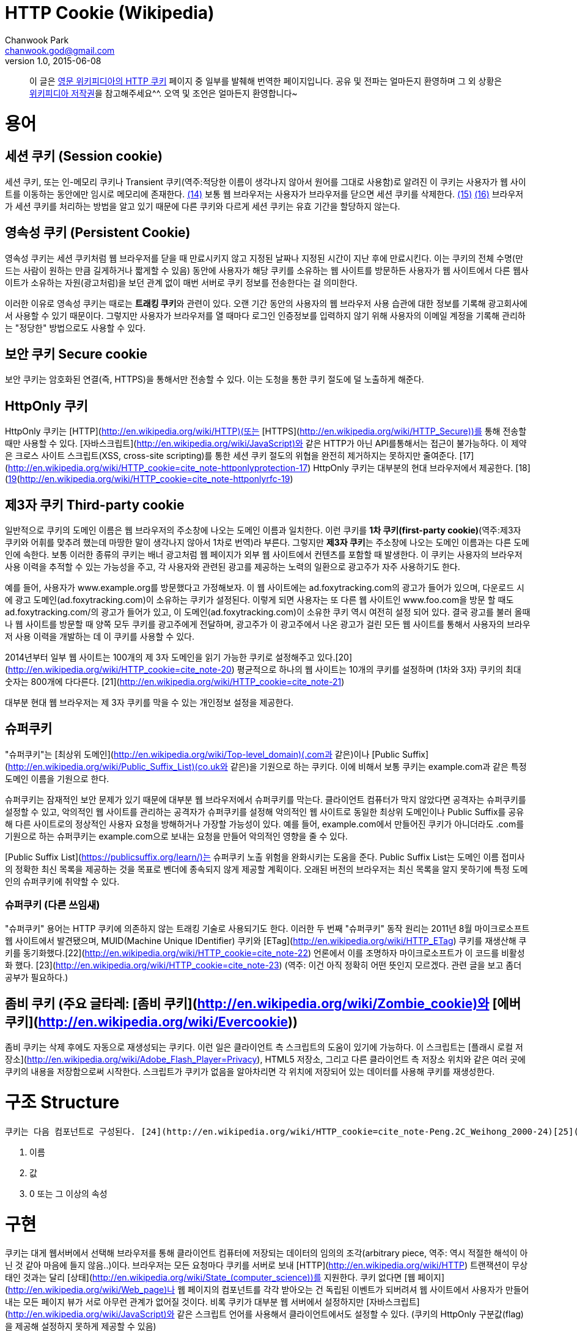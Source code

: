 = HTTP Cookie (Wikipedia)
Chanwook Park <chanwook.god@gmail.com>
v1.0, 2015-06-08

> 이 글은 http://en.wikipedia.org/wiki/HTTP_cookie[영문 위키피디아의 HTTP 쿠키] 페이지 중 일부를 발췌해 번역한 페이지입니다.
> 공유 및 전파는 얼마든지 환영하며 그 외 상황은 http://ko.wikipedia.org/wiki/위키백과:저작권[위키피디아 저작권]을 참고해주세요^^.
> 오역 및 조언은 얼마든지 환영합니다~

= 용어
== 세션 쿠키 (Session cookie)
세션 쿠키, 또는 인-메모리 쿠키나 Transient 쿠키(역주:적당한 이름이 생각나지 않아서 원어를 그대로 사용함)로 알려진 이 쿠키는 사용자가 웹 사이트를 이동하는 동안에만 임시로 메모리에 존재한다. http://en.wikipedia.org/wiki/HTTP_cookie=cite_note-mscookie-14[(14)] 보통 웹 브라우저는 사용자가 브라우저를 닫으면 세션 쿠키를 삭제한다. http://en.wikipedia.org/wiki/HTTP_cookie=cite_note-15[(15)] http://en.wikipedia.org/wiki/HTTP_cookie=cite_note-16[(16)]  브라우저가 세션 쿠키를 처리하는 방법을 알고 있기 때문에 다른 쿠키와 다르게 세션 쿠키는 유효 기간을 할당하지 않는다.

== 영속성 쿠키 (Persistent Cookie)
영속성 쿠키는 세션 쿠키처럼 웹 브라우저를 닫을 때 만료시키지 않고 지정된 날짜나 지정된 시간이 지난 후에 만료시킨다. 이는 쿠키의 전체 수명(만드는 사람이 원하는 만큼 길게하거나 짧게할 수 있음) 동안에 사용자가 해당 쿠키를 소유하는 웹 사이트를 방문하든 사용자가 웹 사이트에서 다른 웹사이트가 소유하는 자원(광고처럼)을 보던 관계 없이 매번 서버로 쿠키 정보를 전송한다는 걸 의미한다.

이러한 이유로 영속성 쿠키는 때로는 **트래킹 쿠키**와 관련이 있다. 오랜 기간 동안의 사용자의 웹 브라우저 사용 습관에 대한 정보를 기록해 광고회사에서 사용할 수 있기 때문이다. 그렇지만  사용자가 브라우저를 열 때마다  로그인 인증정보를 입력하지 않기 위해 사용자의 이메일 계정을 기록해 관리하는 "정당한" 방법으로도 사용할 수 있다.

== 보안 쿠키 Secure cookie
보안 쿠키는 암호화된 연결(즉, HTTPS)을 통해서만 전송할 수 있다. 이는 도청을 통한 쿠키 절도에 덜 노출하게 해준다.

== HttpOnly 쿠키
HttpOnly 쿠키는 [HTTP](http://en.wikipedia.org/wiki/HTTP)(또는 [HTTPS](http://en.wikipedia.org/wiki/HTTP_Secure))를 통해 전송할 때만 사용할 수 있다. [자바스크립트](http://en.wikipedia.org/wiki/JavaScript)와 같은 HTTP가 아닌 API를통해서는 접근이 불가능하다. 이 제약은 크로스 사이트 스크립트(XSS, cross-site scripting)를 통한 세션 쿠키 절도의 위협을 완전히 제거하지는 못하지만 줄여준다. [17](http://en.wikipedia.org/wiki/HTTP_cookie=cite_note-httponlyprotection-17) HttpOnly 쿠키는 대부분의 현대 브라우저에서 제공한다. [18](http://en.wikipedia.org/wiki/HTTP_cookie=cite_note-httponlybrowsers-18)[19](http://en.wikipedia.org/wiki/HTTP_cookie=cite_note-httponlyrfc-19)

== 제3자 쿠키 Third-party cookie
일반적으로 쿠키의 도메인 이름은 웹 브라우저의 주소창에 나오는 도메인 이름과 일치한다. 이런 쿠키를 **1차 쿠키(first-party cookie)**(역주:제3자 쿠키와 어휘를 맞추려 했는데 마땅한 말이 생각나지 않아서 1차로 번역)라 부른다. 그렇지만 **제3자 쿠키**는 주소창에 나오는 도메인 이름과는 다른 도메인에 속한다. 보통 이러한 종류의 쿠키는 배너 광고처럼 웹 페이지가 외부 웹 사이트에서 컨텐츠를 포함할 때 발생한다. 이 쿠키는 사용자의 브라우저 사용 이력을 추적할 수 있는 가능성을 주고, 각 사용자와 관련된 광고를 제공하는 노력의 일환으로 광고주가 자주 사용하기도 한다.

예를 들어, 사용자가 www.example.org를 방문했다고 가정해보자. 이 웹 사이트에는 ad.foxytracking.com의 광고가 들어가 있으며, 다운로드 시에 광고 도메인(ad.foxytracking.com)이 소유하는 쿠키가 설정된다. 이렇게 되면 사용자는 또 다른 웹 사이트인 www.foo.com을 방문 할 때도 ad.foxytracking.com/의 광고가 들어가 있고, 이 도메인(ad.foxytracking.com)이 소유한 쿠키 역시 여전히 설정 되어 있다. 결국 광고를 불러 올때나 웹 사이트를 방문할 때 양쪽 모두 쿠키를 광고주에게 전달하며, 광고주가 이 광고주에서 나온 광고가 걸린 모든 웹 사이트를 통해서 사용자의 브라우저 사용 이력을 개발하는 데 이 쿠키를 사용할 수 있다.

2014년부터 일부 웹 사이트는 100개의 제 3자 도메인을 읽기 가능한 쿠키로 설정해주고 있다.[20](http://en.wikipedia.org/wiki/HTTP_cookie=cite_note-20) 평균적으로 하나의 웹 사이트는 10개의 쿠키를 설정하며 (1차와 3자) 쿠키의 최대 숫자는 800개에 다다른다. [21](http://en.wikipedia.org/wiki/HTTP_cookie=cite_note-21)

대부분 현대 웹 브라우저는 제 3자 쿠키를 막을 수 있는 개인정보 설정을 제공한다.

== 슈퍼쿠키
"슈퍼쿠키"는 [최상위 도메인](http://en.wikipedia.org/wiki/Top-level_domain)(.com과 같은)이나 [Public Suffix](http://en.wikipedia.org/wiki/Public_Suffix_List)(co.uk와 같은)을 기원으로 하는 쿠키다. 이에 비해서 보통 쿠키는 example.com과 같은 특정 도메인 이름을 기원으로 한다.

슈퍼쿠키는 잠재적인 보안 문제가 있기 때문에 대부분 웹 브라우저에서 슈퍼쿠키를 막는다. 클라이언트 컴퓨터가 막지 않았다면 공격자는 슈퍼쿠키를 설정할 수 있고, 악의적인 웹 사이트를 관리하는 공격자가 슈퍼쿠키를 설정해 악의적인 웹 사이트로 동일한 최상위 도메인이나 Public Suffix를 공유해  다른 사이트로의 정상적인 사용자 요청을 방해하거나 가장할 가능성이 있다. 예를 들어, example.com에서 만들어진 쿠키가 아니더라도 .com를 기원으로 하는 슈퍼쿠키는 example.com으로 보내는 요청을 만들어 악의적인 영향을 줄 수 있다.

[Public Suffix List](https://publicsuffix.org/learn/)는 슈퍼쿠키 노출 위험을 완화시키는 도움을 준다. Public Suffix List는 도메인 이름 접미사의 정확한 최신 목록을 제공하는 것을 목표로 벤더에 종속되지 않게 제공할 계획이다. 오래된 버전의 브라우저는 최신 목록을 알지 못하기에 특정 도메인의 슈퍼쿠키에 취약할 수 있다.

=== 슈퍼쿠키 (다른 쓰임새)
"슈퍼쿠키" 용어는 HTTP 쿠키에 의존하지 않는 트래킹 기술로 사용되기도 한다. 이러한 두 번째 "슈퍼쿠키" 동작 원리는 2011년 8월 마이크로소프트 웹 사이트에서 발견됐으며, MUID(Machine Unique IDentifier) 쿠키와 [ETag](http://en.wikipedia.org/wiki/HTTP_ETag) 쿠키를 재생산해 쿠키를 동기화했다.[22](http://en.wikipedia.org/wiki/HTTP_cookie=cite_note-22)  언론에서 이를 조명하자 마이크로소프트가 이 코드를 비활성화 했다. [23](http://en.wikipedia.org/wiki/HTTP_cookie=cite_note-23)
(역주: 이건 아직 정확히 어떤 뜻인지 모르겠다. 관련 글을 보고 좀더 공부가 필요하다.)

== 좀비 쿠키 (주요 글타레: [좀비 쿠키](http://en.wikipedia.org/wiki/Zombie_cookie)와 [에버쿠키](http://en.wikipedia.org/wiki/Evercookie))
좀비 쿠키는 삭제 후에도 자동으로 재생성되는 쿠키다. 이런 일은 클라이언트 측 스크립트의 도움이 있기에 가능하다.  이 스크립트는 [플래시 로컬 저장소](http://en.wikipedia.org/wiki/Adobe_Flash_Player=Privacy), HTML5 저장소, 그리고 다른 클라이언트 측 저장소 위치와 같은 여러 곳에 쿠키의 내용을 저장함으로써 시작한다. 스크립트가 쿠키가 없음을 알아차리면 각 위치에 저장되어 있는 데이터를 사용해 쿠키를 재생성한다.

= 구조 Structure
 쿠키는 다음 컴포넌트로 구성된다. [24](http://en.wikipedia.org/wiki/HTTP_cookie=cite_note-Peng.2C_Weihong_2000-24)[25](http://en.wikipedia.org/wiki/HTTP_cookie=cite_note-Stenberg.2C_Daniel_2009-25)

 1. 이름
 1. 값
 1. 0 또는 그 이상의 속성

= 구현
쿠키는 대게 웹서버에서 선택해 브라우저를 통해 클라이언트 컴퓨터에 저장되는 데이터의 임의의 조각(arbitrary piece, 역주: 역시 적절한 해석이 아닌 것 같아 마음에 들지 않음..)이다. 브라우저는 모든 요청마다 쿠키를 서버로 보내 [HTTP](http://en.wikipedia.org/wiki/HTTP) 트랜잭션이 무상태인 것과는 달리 [상태](http://en.wikipedia.org/wiki/State_(computer_science))를 지원한다. 쿠키 없다면 [웹 페이지](http://en.wikipedia.org/wiki/Web_page)나 웹 페이지의 컴포넌트를 각각 받아오는 건 독립된 이벤트가 되버려셔 웹 사이트에서 사용자가 만들어 내는 모든 페이지 뷰가 서로 아무런 관계가 없어질 것이다. 비록 쿠키가 대부분 웹 서버에서 설정하지만 [자바스크립트](http://en.wikipedia.org/wiki/JavaScript)와 같은 스크립트 언어를 사용해서 클라이언트에서도 설정할 수 있다. (쿠키의 HttpOnly 구분값(flag)을 제공해 설정하지 못하게 제공할 수 있음)

쿠키 명세[19](http://en.wikipedia.org/wiki/HTTP_cookie=cite_note-httponlyrfc-19)[26](http://en.wikipedia.org/wiki/HTTP_cookie=cite_note-26)[27](http://en.wikipedia.org/wiki/HTTP_cookie=cite_note-27)는 브라우저가 쿠키를 지원하기 위해 다음 요건을 지킬 것을 요구한다.

 * 적어도 4,096 [바이트](http://en.wikipedia.org/wiki/Byte) 크기의 쿠키를 지원 해야함
 * [도메인](http://en.wikipedia.org/wiki/Internet_domain) 당(다른 말로 하면 웹 사이트 당) 적어도 50개 쿠키를 저장할 수 있어야 함
 * 적어도 총합 3,000개 쿠키를 저장할 수 있어야 함

== 쿠키  설정하기
쿠키는 HTTP 응답으로 보내지는 [HTTP](http://en.wikipedia.org/wiki/HTTP) Set-Cookie [헤더](http://en.wikipedia.org/wiki/HTTP_header)를 사용해 설정한다. 이 헤더는 브라우저가 쿠키를 저장하고 차후 서버로 요청을 보낼 때 쿠키를 다시 보내줄 것을 지시한다. (물론, 브라우저가 쿠키를 지원하지 않거나 쿠키를 비활성화하면 이 헤더를 무시할 수 있다.)

예를 들어, 브라우저가 www.example.org 웹사이트의 홈페이지에 다음과 같은 첫 번째 요청을 보냈다고 해보자.

	GET /index.html HTTP/1.1
	Host: www.example.org
	...

서버는 다음 두 개의 Set-Cookie 헤더를 응답으로 보낸다.

	HTTP/1.0 200 OK
	Content-type: text/html
	Set-Cookie: theme=light
	Set-Cookie: sessionToken=abc123; Expires=Wed, 09 Jun 2021 10:18:14 GMT
	...

서버의 HTTP 응답은 웹 사이트의 홈페이지 컨텐츠를 포함하며, 또한 브라우저에게 두 개의 쿠키를 설정해 알려준다. 첫 번째 "theme" 쿠키는 Expires나 Max-Age 속성을 가지고 있지 않기 때문에 "세션" 쿠키로 취급된다. 세션 쿠키는 일반적으로 브라우저를 닫을 때 브라우저가 삭제한다. 두 번째 "sessionToken"은 "Expires" 속성을 포함하며 브라우저에게 지정된 날짜와 시간에 쿠키를 지워야 한다고 알려준다.

이어서 브라우저가 웹 사이트에 spec.html을 방문하는 요청을 보낸다. 이 요청은 서버가 브라우저에게 설정하라고 알려준 두 개의 쿠키를 포함하는 Cookie 헤더를 포함한다.

	GET /spec.html HTTP/1.1
	Host: www.example.org
	Cookie: theme=light; sessionToken=abc123
	...

이렇게 해서 서버는 이번 요청이 이전 요청과 관련이 있다는 것을 알게 된다. 서버는 요청받은 페이지를 보내 답을 주면서 Set-Cookie 헤더를 사용해 다른 쿠키를 추가할 수 있다.

서버가 페이지 요청의 응답으로 Set-Cookie 헤더를 포함해 쿠키 값을 수정할 수 있다. 이렇게 되면 브라우저는 이전 값을 새로운 값으로 교체한다.

쿠키의 값은 ,와 ; 그리고 [공백](http://en.wikipedia.org/wiki/Whitespace_character)을 제외한 출력 가능한 모든 ASCII 문자(!에서 ~까지, 유니코드 \u0021에서 \u007E까지)로 구성할 수 있다. 쿠키의 이름은 앞선 문자를 역시 제외하는 것에 더해서 =까지 제외한다. 이름과 값 사이의 구분자로 사용하기 때문이다. 쿠키 표준인 [RFC 2965](http://tools.ietf.org/html/rfc2965)는 좀더 많은 제약이 있지만 브라우저가 구현하지는 않는다.

"쿠키 부스러기(cookie crumb)"라는 용어는 때로는 쿠키의 이름-값 쌍을 가리키 데 사용한다. [28](http://en.wikipedia.org/wiki/HTTP_cookie=cite_note-CrumbExample-28)

쿠키는 브라우저 상에서 실행되는 [자바스크립트](http://en.wikipedia.org/wiki/JavaScript)와 같은 스크립트 언어로 설정할 수 있다. 자바스크립트에서 document.cookie 객체는 이러한 목적으로 사용한다. 예를 들어, document.cookie = "temperature=20"은 "temperature" 이름과 "20" 값으로 쿠키를 만들 어야 한다는 걸 알려준다.

== 쿠키 속성
이름과 값에 더해서 쿠키는 여러 개의 속성이 있다. 브라우저는 쿠키 속성을 다시 서버로 보내지 않는다. 오로지 쿠키의 이름과 값만을 보낸다. 쿠키 속성은 쿠키를 삭제고 쿠키를 막을 때나 쿠키를 다시 서버로 보낼 것인지를 결정하기 위해 브라우저에서 사용한다.

=== Domain과 Path
Domain과 Path 속성은 쿠키의 범위를 정의한다. 이 속성은 어떤 웹 사이트가 근본적으로 쿠키를 소유하는지를 브라우저에게 알려준다. 명백한 보안 이유로 이 쿠키는 현재 자원의 최상위 도메인과 그 하위 도메인으로만 설정할 수 있으며, 다른 도메인이나 그 하위 도메인으로는 설정할 수 없다. 예를 들어, 웹 사이트 example.org는 foo.com 도메인으로 쿠키를 설정할 수 없다. example.org 웹 사이트에게 foo.com의 쿠키를 제어하도록 허용하면 안되기 때문이다.

만약 쿠키의 도메인과 경로를 서버에서 설정하지 않았다면 요청온 자원의 도메인과 경로를 기본값으로 한다. [30](http://en.wikipedia.org/wiki/HTTP_cookie=cite_note-30) 그렇지만 도메인을 주지 않아 foo.com으로 설정된 쿠키와 foo.com 도메인으로 설정한 쿠키는 다르다. 전자의 경우 쿠키는 foo.com 요청인 경우에만 보낼 수 있지만 후자의 경우에는 모든 하위 도메인에서도 포함 된다. (예를 들어, docs.foo.com) [31](http://en.wikipedia.org/wiki/HTTP_cookie=cite_note-31)[32](http://en.wikipedia.org/wiki/HTTP_cookie=cite_note-32)

 아래는 사용자가 로그인 한 후에 웹 사이트에서 보내는 몇 개의 Set-Cookie HTTP 응답 헤더 예제다. HTTP 요청은 docs.foo.com 하위 도메인으로 웹 페이지 요청을 보냈다.

	Set-Cookie: LSID=DQAAAK…Eaem_vYg; Path=/accounts; Expires=Wed, 13 Jan 2021 22:23:01 GMT; Secure; HttpOnly
	Set-Cookie: HSID=AYQEVn….DKrdst; Domain=.foo.com; Path=/; Expires=Wed, 13 Jan 2021 22:23:01 GMT; HttpOnly
	Set-Cookie: SSID=Ap4P….GTEq; Domain=foo.com; Path=/; Expires=Wed, 13 Jan 2021 22:23:01 GMT; Secure; HttpOnly
	...

첫 번째 쿠키인 LSID는 Domain 속성은 없고, Path 속성은 /accounts으로 되어 있어 docs.foo.com/accounts (요청 도메인에서 얻어낸 도메인)으로 포함 된 페이지 요청에서만 브라우저가 쿠키를 사용할 수 있음을 말해준다. 다른 두 쿠키인 HSID와 SSID는 브라우저가 요청하는 .foo.com의 모든 하위 도메인의 모든 경로(예를 들어, www.foo.com/bar)에서 사용할 수 있다.  접두어로 나오는 점(dot)은 최근 표준에서는 선택이지만 구현 기반이 되는 [RFC 2109](http://tools.ietf.org/html/rfc2109)의 호환성을 위해 추가하는 것이 좋다. [33](http://en.wikipedia.org/wiki/HTTP_cookie=cite_note-33)

=== Expires와 Max-Age
Expires 속성은 브라우저가 쿠키를 지워야 하는 날짜와 시간을 지정한다. 날짜/시간은 Wdy, DD Mon YYYY HH:MM:SS GMT 형태로 지정한다. [34](http://en.wikipedia.org/wiki/HTTP_cookie=cite_note-34)

그렇지 않으면 Max-Age 속성으로 브라우저가 쿠키를 받은 시간 대비 앞으로 얼마의 시간 뒤에 쿠키를 만료 시킬지 설정하는데 사용할 수도 있다. 아래는 사용자가 로그인 한 후에 웹 사이트가 받은 세 개의 Set-Cookie 헤더 예제이다.

	Set-Cookie: lu=Rg3vHJZnehYLjVg7qi3bZjzg; Expires=Tue, 15-Jan-2013 21:47:38 GMT; Path=/; Domain=.example.com; HttpOnly
	Set-Cookie: made_write_conn=1295214458; Path=/; Domain=.example.com
	Set-Cookie: reg_fb_gate=deleted; Expires=Thu, 01-Jan-1970 00:00:01 GMT; Path=/; Domain=.example.com; HttpOnly

첫 번째 쿠키인 lu는 2013년 1월 15일로 만료일이 지정되어 있다. 이 시간이 될 때까지 클라이언트 브라우저는 이 쿠키를 사용한다. 두 번째 쿠키인 made_write_conn은 만료 일자를 지정하지 않았기 때문에 세션 쿠키다. 사용자가 브라우저를 닫으면 삭제된다. 세 번째 쿠키인 reg_fb_gate 쿠키는 값이 "deleted"로 변경됐고 만료 시간이 과거로 설정됐다. 브라우저는 이 쿠키를 받는 즉시 삭제한다. 쿠키는 Set-Cookie 필드의 도메인과 경로 속성이 쿠키를 만들었을 때에 사용한 값과 일치할 때만 삭제한다.

=== Secure와 HttpOnly
Secure와 HttpOnly 속성은 값과는 아무런 관련이 없다. 그것보다는 이 속성 이름이 있을 때에는 두 쿠키의 행동을 활성화 한다는 걸 가리킬 뿐이다.

Secure 속성은 암호화된 전송으로 쿠키 통신을 제약한다는 의미며, 브라우저는 [보안/암호화](http://en.wikipedia.org/wiki/Https)된 연결을 통해서만 쿠키를 사용할 수 있다는 뜻이다. 그렇지만 웹 서버가 보안 연결이 아닐 때 secure 속성으로 쿠키를 설정하면 [중간자 공격](http://en.wikipedia.org/wiki/Man-in-the-middle_attack)(man-in-the-middle attacks, MITM) 방법으로 사용자에게 전달되는 시점에 쿠키를 여전히 가로챌 수 있다. 그러므로 가장 안전한 방법은 Secure 속성을 사용하는 쿠키를 보안 연결을 통해서만 설정하도록 해야 한다.

HttpOnly 속성은 브라우저가 HTTP(그리고 HTTPS) 요청이 아닌 채널을 통해서는 쿠키를 노출할 수 없도록 해준다. 이 속성을 사용하는 쿠키는 [자바스크립트](http://en.wikipedia.org/wiki/JavaScript)를 통해 호출하는 것(document.cookie를 사용해서)과 같은 HTTP 메서드가 아닌 방법으로는 접근할 수가 없다. 그러므로 [cross-site scripting](http://en.wikipedia.org/wiki/Cross-site_scripting) (무분별한 공격 기술? pervasive attack?)으로 쉽게 쿠키를 훔쳐가지 못한다. [35](http://en.wikipedia.org/wiki/HTTP_cookie=cite_note-Symantec-2007-2nd-exec-35) 페이스북과 구글은 무엇보다도 HttpOnly 속성을 광범위하게 사용한다.

= 브라우저 설정
대부분 현대 브라우저는 쿠키를 지원하고 사용자가 끌수 있다. 다음은 공통적인 옵션이다. [36](http://en.wikipedia.org/wiki/HTTP_cookie=cite_note-36)

* To enable or disable cookies completely, so that they are always accepted or always blocked.
* 쿠키를 받거나 완전하게 막기 위해 쿠키를 완전하게 활성화하거나 비활성
* 쿠키 관리도구를 사용해 쿠키를 보거나 선택해서 삭제
* 쿠키를 포함해 완전하게 개인 정보를 삭제

기본적으로 Internet Explorer는 [P3P](http://en.wikipedia.org/wiki/P3P) "CP"(Compact Policy) 필드를 동반하면 제3자 쿠키를 허용한다. [38](http://en.wikipedia.org/wiki/HTTP_cookie=cite_note-microsoft2007-38)[39](http://en.wikipedia.org/wiki/HTTP_cookie=cite_note-39)[40](http://en.wikipedia.org/wiki/HTTP_cookie=cite_note-40)[41](http://en.wikipedia.org/wiki/HTTP_cookie=cite_note-41)
